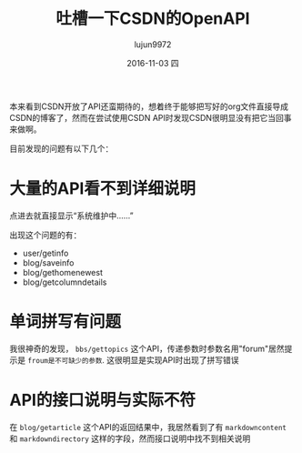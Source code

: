 #+TITLE:       吐槽一下CSDN的OpenAPI
#+AUTHOR:      lujun9972
#+EMAIL:       lujun9972@gmail.com
#+DATE:        2016-11-03 四

#+URI:         /无主之地/%y/%m/%d/%t/ Or /无主之地/%t/
#+TAGS:        csdn, api
#+DESCRIPTION: <Add description here>

#+LANGUAGE:    zh-CN
#+OPTIONS:     H:6 num:nil toc:t \n:nil ::t |:t ^:nil -:nil f:t *:t <:nil

本来看到CSDN开放了API还蛮期待的，想着终于能够把写好的org文件直接导成CSDN的博客了，然而在尝试使用CSDN API时发现CSDN很明显没有把它当回事来做啊。

目前发现的问题有以下几个：

* 大量的API看不到详细说明
点进去就直接显示“系统维护中......”

出现这个问题的有：

+ user/getinfo
+ blog/saveinfo
+ blog/gethomenewest
+ blog/getcolumndetails

* 单词拼写有问题
我很神奇的发现， =bbs/gettopics= 这个API，传递参数时参数名用"forum"居然提示是 =froum是不可缺少的参数=. 这很明显是实现API时出现了拼写错误

* API的接口说明与实际不符
在 =blog/getarticle= 这个API的返回结果中，我居然看到了有 =markdowncontent= 和 =markdowndirectory= 这样的字段，然而接口说明中找不到相关说明

